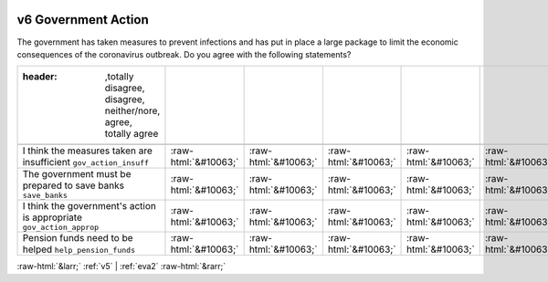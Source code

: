 .. _v6:

 
 .. role:: raw-html(raw) 
        :format: html 

v6 Government Action
====================

The government has taken measures to prevent infections and has put in place a large package to limit the economic consequences of the coronavirus outbreak. Do you agree with the following statements?

.. csv-table::
   :delim: |

   :header: ,totally disagree, disagree, neither/nore, agree, totally agree

           I think the measures taken are insufficient ``gov_action_insuff`` | :raw-html:`&#10063;`|:raw-html:`&#10063;`|:raw-html:`&#10063;`|:raw-html:`&#10063;`|:raw-html:`&#10063;`
           The government must be prepared to save banks ``save_banks`` | :raw-html:`&#10063;`|:raw-html:`&#10063;`|:raw-html:`&#10063;`|:raw-html:`&#10063;`|:raw-html:`&#10063;`
           I think the government's action is appropriate ``gov_action_approp`` | :raw-html:`&#10063;`|:raw-html:`&#10063;`|:raw-html:`&#10063;`|:raw-html:`&#10063;`|:raw-html:`&#10063;`
           Pension funds need to be helped ``help_pension_funds`` | :raw-html:`&#10063;`|:raw-html:`&#10063;`|:raw-html:`&#10063;`|:raw-html:`&#10063;`|:raw-html:`&#10063;`

.. image:: ../_screenshots/v6.png


:raw-html:`&larr;` :ref:`v5` | :ref:`eva2` :raw-html:`&rarr;`

